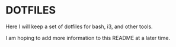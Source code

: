 
* DOTFILES
Here I will keep a set of dotfiles for bash, i3, and other tools.

I am hoping to add more information to this README at a later time.
